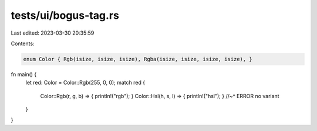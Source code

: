 tests/ui/bogus-tag.rs
=====================

Last edited: 2023-03-30 20:35:59

Contents:

.. code-block:: rs

    enum Color { Rgb(isize, isize, isize), Rgba(isize, isize, isize, isize), }

fn main() {
    let red: Color = Color::Rgb(255, 0, 0);
    match red {
        Color::Rgb(r, g, b) => { println!("rgb"); }
        Color::Hsl(h, s, l) => { println!("hsl"); }
        //~^ ERROR no variant
    }
}



